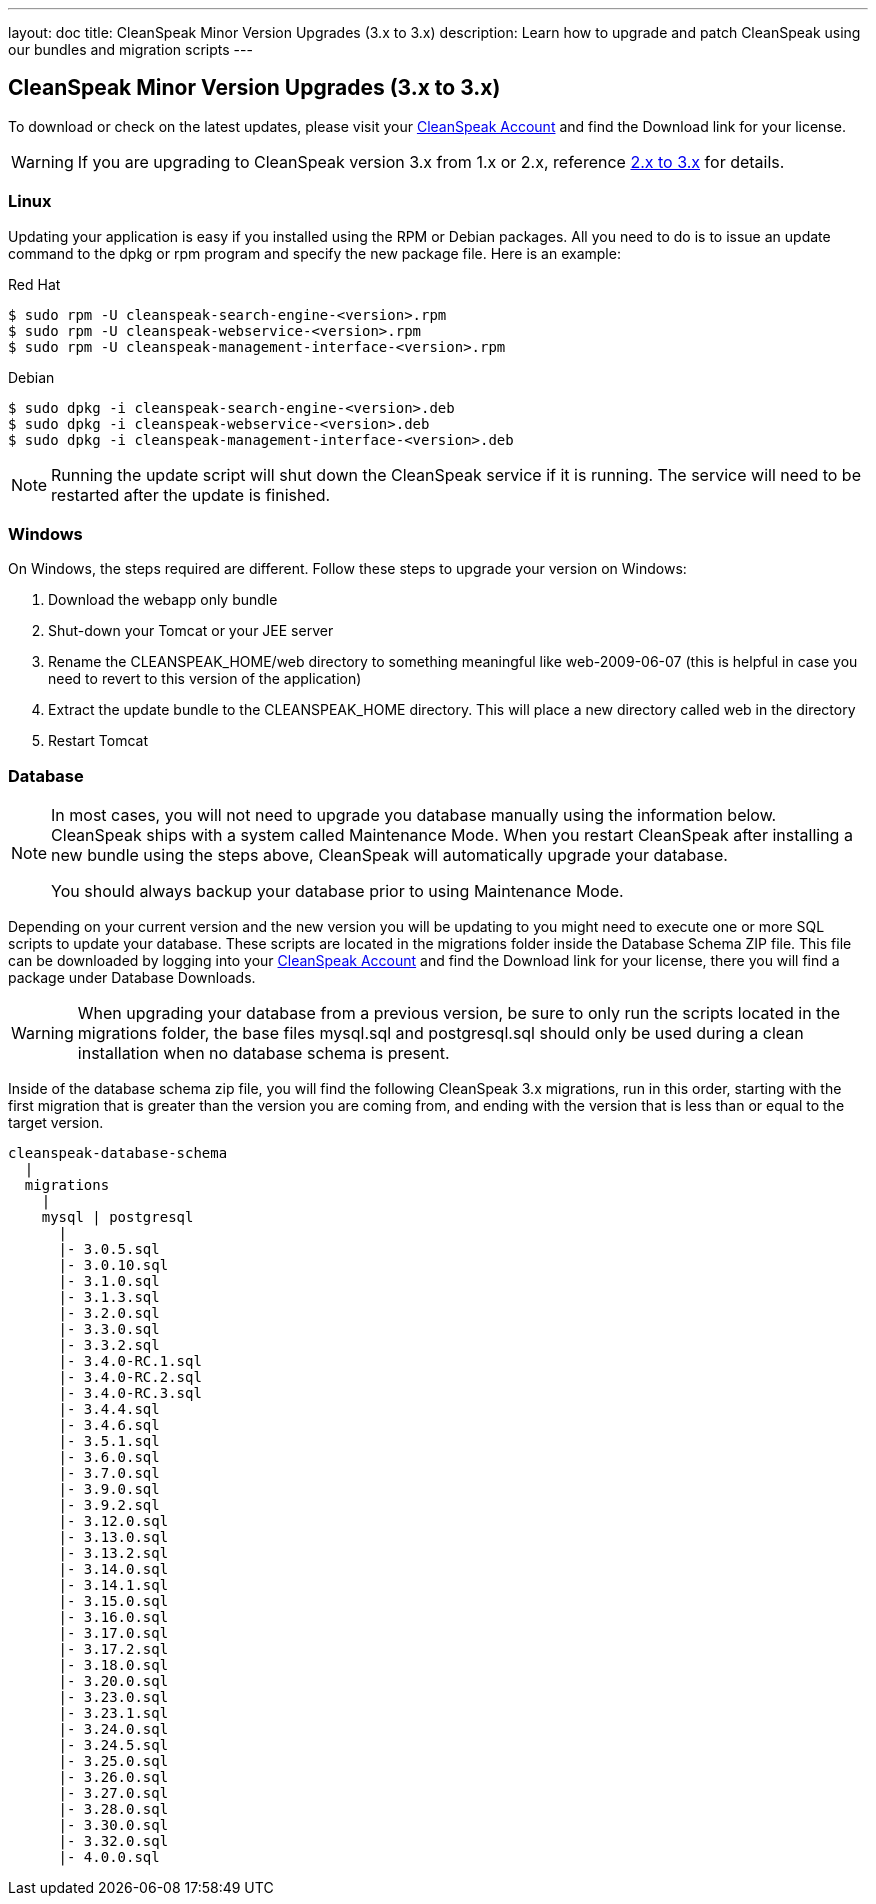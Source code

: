 ---
layout: doc
title: CleanSpeak Minor Version Upgrades (3.x to 3.x)
description: Learn how to upgrade and patch CleanSpeak using our bundles and migration scripts
---

== CleanSpeak Minor Version Upgrades (3.x to 3.x)

To download or check on the latest updates, please visit your https://account.cleanspeak.com/account/[CleanSpeak Account] and find the Download link for your license.

[WARNING]
====
If you are upgrading to CleanSpeak version 3.x from 1.x or 2.x, reference link:2.x-3.x[2.x to 3.x] for details.
====

=== Linux

Updating your application is easy if you installed using the RPM or Debian packages. All you need to do is to issue an update command to the dpkg or rpm program and specify the new package file. Here is an example:

[source,shell]
.Red Hat
----
$ sudo rpm -U cleanspeak-search-engine-<version>.rpm
$ sudo rpm -U cleanspeak-webservice-<version>.rpm
$ sudo rpm -U cleanspeak-management-interface-<version>.rpm
----

[source,shell]
.Debian
----
$ sudo dpkg -i cleanspeak-search-engine-<version>.deb
$ sudo dpkg -i cleanspeak-webservice-<version>.deb
$ sudo dpkg -i cleanspeak-management-interface-<version>.deb
----

[NOTE]
====
Running the update script will shut down the CleanSpeak service if it is running. The service will need to be restarted after the update is finished.
====

=== Windows

On Windows, the steps required are different. Follow these steps to upgrade your version on Windows:

1. Download the webapp only bundle
2. Shut-down your Tomcat or your JEE server
3. Rename the CLEANSPEAK_HOME/web directory to something meaningful like web-2009-06-07 (this is helpful in case you need to revert to this version of the application)
4. Extract the update bundle to the CLEANSPEAK_HOME directory. This will place a new directory called web in the directory
5. Restart Tomcat

=== Database

[NOTE]
====
In most cases, you will not need to upgrade you database manually using the information below. CleanSpeak ships with a system called Maintenance Mode. When you restart CleanSpeak after installing a new bundle using the steps above, CleanSpeak will automatically upgrade your database.

You should always backup your database prior to using Maintenance Mode.
====

Depending on your current version and the new version you will be updating to you might need to execute one or more SQL scripts to update your database. These scripts are located in the migrations folder inside the Database Schema ZIP file. This file can be downloaded by logging into your https://account.cleanspeak.com/account/[CleanSpeak Account] and find the Download link for your license, there you will find a package under Database Downloads.

[WARNING]
====
When upgrading your database from a previous version, be sure to only run the scripts located in the migrations folder, the base files mysql.sql and postgresql.sql should only be used during a clean installation when no database schema is present.
====

Inside of the database schema zip file, you will find the following CleanSpeak 3.x migrations, run in this order, starting with the first migration that is
greater than the version you are coming from, and ending with the version that is less than or equal to the target version.

[source]
----
cleanspeak-database-schema
  |
  migrations
    |
    mysql | postgresql
      |
      |- 3.0.5.sql
      |- 3.0.10.sql
      |- 3.1.0.sql
      |- 3.1.3.sql
      |- 3.2.0.sql
      |- 3.3.0.sql
      |- 3.3.2.sql
      |- 3.4.0-RC.1.sql
      |- 3.4.0-RC.2.sql
      |- 3.4.0-RC.3.sql
      |- 3.4.4.sql
      |- 3.4.6.sql
      |- 3.5.1.sql
      |- 3.6.0.sql
      |- 3.7.0.sql
      |- 3.9.0.sql
      |- 3.9.2.sql
      |- 3.12.0.sql
      |- 3.13.0.sql
      |- 3.13.2.sql
      |- 3.14.0.sql
      |- 3.14.1.sql
      |- 3.15.0.sql
      |- 3.16.0.sql
      |- 3.17.0.sql
      |- 3.17.2.sql
      |- 3.18.0.sql
      |- 3.20.0.sql
      |- 3.23.0.sql
      |- 3.23.1.sql
      |- 3.24.0.sql
      |- 3.24.5.sql
      |- 3.25.0.sql
      |- 3.26.0.sql
      |- 3.27.0.sql
      |- 3.28.0.sql
      |- 3.30.0.sql
      |- 3.32.0.sql
      |- 4.0.0.sql
----

